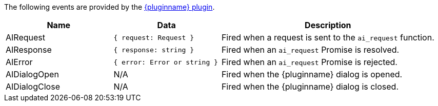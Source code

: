 The following events are provided by the xref:{plugincode}.adoc[{pluginname} plugin].

[cols="1,1,2",options="header"]
|===
|Name          |Data   |Description
|AIRequest     |`+{ request: Request }+`           |Fired when a request is sent to the `+ai_request+` function.
|AIResponse    |`+{ response: string }+`       |Fired when an `+ai_request+` Promise is resolved.
|AIError       |`+{ error: Error or string }+`  |Fired when an `+ai_request+` Promise is rejected.
|AIDialogOpen  |N/A    |Fired when the {pluginname} dialog is opened.
|AIDialogClose |N/A    |Fired when the {pluginname} dialog is closed.
|===
